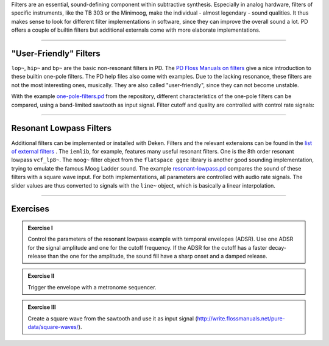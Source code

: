 .. title: Filters in PD
.. slug: filters-in-puredata
.. date: 2020-06-14 09:00:00 UTC
.. tags:
.. category: _sound_synthesis:subtractive-practical
.. link:
.. description:
.. type: text
.. has_math: true
.. priority: 1


Filters are an essential, sound-defining component within subtractive synthesis.
Especially in analog hardware, filters of specific instruments, like the TB 303 or the Minimoog,
make the individual - almost legendary - sound qualities.
It thus makes sense to look for different filter implementations in software, since they can
improve the overall sound a lot.
PD offers a couple of builtin filters but additional externals come with more elaborate
implementations.

-----


"User-Friendly" Filters
=======================

``lop~``, ``hip~`` and ``bp~`` are the basic non-resonant filters in PD.
The `PD Floss Manuals on filters <http://write.flossmanuals.net/pure-data/filters/>`_ give a nice introduction to
these builtin one-pole filters. The PD help files also come with examples.
Due to the lacking resonance, these filters are not the most interesting ones, musically.
They are also called "user-friendly", since they can not become unstable.


With the example `one-pole-filters.pd <https://github.com/anwaldt/sound_synthesis_introduction/blob/main/PD/one-pole-filters.pd>`_
from the repository, different characteristics of the one-pole filters can be compared, using a band-limited sawtooth as input signal.
Filter cutoff and quality are controlled with control rate signals:

.. figure:: /images/Sound_Synthesis/subtractive/pd-one-pole-filters.png
    :width: 600px
    :figwidth: 100%
    :align: center


-----

Resonant Lowpass Filters
========================

Additional filters can be implemented or installed with Deken.
Filters and the relevant extensions can be found in the `list of external filters <http://write.flossmanuals.net/pure-data/audio-filters/>`_ .
The ``iemlib``, for example,  features many useful resonant filters. One is the 8th order resonant lowpass ``vcf_lp8~``.
The ``moog~`` filter object from the ``flatspace ggee`` library is another good sounding implementation,
trying to emulate the famous Moog Ladder sound.
The example `resonant-lowpass.pd <https://github.com/anwaldt/sound_synthesis_introduction/blob/main/PD/resonant-lowpass.pd>`_
compares the sound of these filters with a square wave input.
For both implementations, all parameters are controlled with audio rate signals.
The slider values are thus converted to signals with the ``line~`` object,
which is basically a linear interpolation.

.. figure:: /images/Sound_Synthesis/subtractive/pd-resonant-lowpass.png
    :width: 600px
    :figwidth: 100%
    :align: center


------

Exercises
=========


.. admonition:: Exercise I

		Control the parameters of the resonant lowpass example with temporal envelopes (ADSR). Use one ADSR for the signal amplitude and one for the cutoff frequency. If the ADSR for the cutoff has a faster decay-release than the one for the amplitude, the sound fill have a sharp onset and a damped release.


.. admonition:: Exercise II

		Trigger the envelope with a metronome sequencer.


.. admonition:: Exercise III

		Create a square wave from the sawtooth and use it as input signal (http://write.flossmanuals.net/pure-data/square-waves/).
